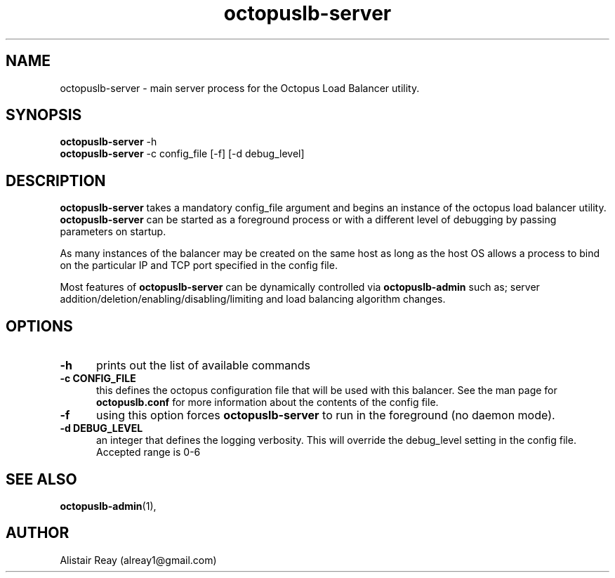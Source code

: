 .TH octopuslb-server "1" "29 Nov 2011" "version 1.14" "User Commands"

.SH NAME

octopuslb-server - main server process for the Octopus Load Balancer utility.

.SH SYNOPSIS

.B octopuslb-server
-h
.br
.B octopuslb-server
-c config_file [-f] [-d debug_level] 
.br

.SH DESCRIPTION

.B octopuslb-server
takes a mandatory config_file argument and begins an instance of the octopus load balancer utility. 
.B octopuslb-server 
can be started as a foreground process or with a different level of debugging by passing parameters on startup. 

As many instances of the balancer may be created on the same host as long as the host OS allows a process to bind on the particular 
IP and TCP port specified in the config file.

Most features of 
.B octopuslb-server
can be dynamically controlled via
.B octopuslb-admin
such as; server addition/deletion/enabling/disabling/limiting and load balancing algorithm changes.  


.SH OPTIONS

.TP 5
.B -h
prints out the list of available commands

.TP
.B -c CONFIG_FILE
this defines the octopus configuration file that will be used with this balancer. See the man page for
.B octopuslb.conf
for more information about the contents of the config file.

.TP
.B -f
using this option forces 
.B octopuslb-server
to run in the foreground (no daemon mode).

.TP
.B -d DEBUG_LEVEL
an integer that defines the logging verbosity. This will override the debug_level
setting in the config file. Accepted range is 0-6

.SH SEE ALSO
.BR octopuslb-admin "(1), "
.br


.SH AUTHOR

Alistair Reay (alreay1@gmail.com) 